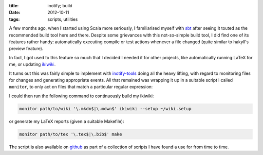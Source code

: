 
:title: inotify; build
:date: 2012-10-11
:tags: scripts, utilities

A few months ago, when I started using Scala more seriously, I
familiarised myself with sbt_ after seeing it touted as the recommended
build tool here and there. Despite some grievances with this
not-so-simple build tool, I did find one of its features rather handy:
automatically executing compile or test actions whenever a file changed
(quite similar to hakyll's preview feature).

In fact, I got used to this feature so much that I decided I needed it
for other projects, like automatically running LaTeX for me, or updating
ikiwiki_.

It turns out this was fairly simple to implement with inotify-tools_
doing all the heavy lifting, with regard to monitoring files for changes
and generating appropriate events. All that remained was wrapping it up
in a suitable script I called ``monitor``, to only act on files that
match a particular regular expression:

.. _sbt: http://www.scala-sbt.org
.. _ikiwiki: http://ikiwiki.info
.. _inotify-tools: https://github.com/rvoicilas/inotify-tools/wiki

.. code-block:: bash
  #!/bin/zsh
  
  TARGET="$1"
  PATTERN="$2"
  COMMAND=("${@:3}")
  
  [[ $# -lt 3 ]] && {
   echo "usage: $0 <watched-dir> <file-pattern> <command>"
   exit 1 }
  
  EVENTS=(modify delete)
  
  inotifywait -r -m -e ${(j.,.)EVENTS} --format "%w%f" $TARGET \
  | egrep --line-buffered "$PATTERN" | while read file; do
    echo "event: $file"
    $COMMAND
  done

I could then run the following command to continuously build my ikiwiki:

.. code-block:: bash

  monitor path/to/wiki '\.mkdn$|\.mdwn$' ikiwiki --setup ~/wiki.setup

or generate my LaTeX reports (given a suitable Makefile):

.. code-block:: bash

  monitor path/to/tex '\.tex$|\.bib$' make

The script is also available on github__ as part of a collection of
scripts I have found a use for from time to time.

__ https://github.com/mpitid/scripts/blob/master/monitor

